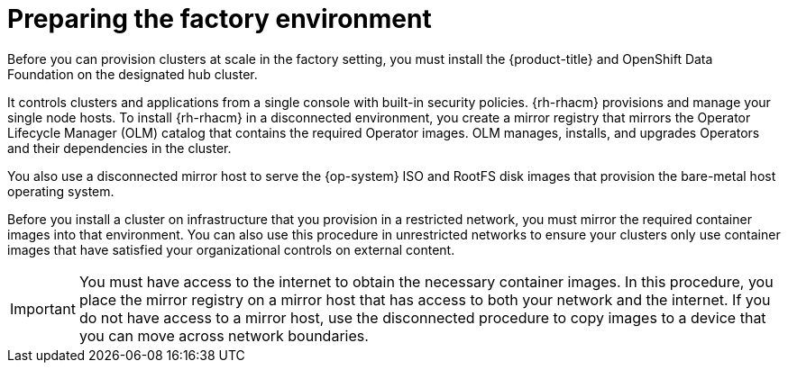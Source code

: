 // CNF-1500 ZTP - preparing to install ACM
// Module included in the following assemblies:
//
// scalability_and_performance/ztp-deploying-disconnected.adoc
[id="ztp-acm-preparing-to-install-disconnected-acm_{context}"]
= Preparing the factory environment

Before you can provision clusters at scale in the factory setting, you must install the {product-title} and OpenShift Data Foundation on the designated hub cluster. 

It controls clusters and applications from a single console with built-in security policies. {rh-rhacm} provisions and manage your single node hosts. To install {rh-rhacm} in a disconnected environment, you create a mirror registry that mirrors the Operator Lifecycle Manager (OLM) catalog that contains the required Operator images. OLM manages, installs, and upgrades Operators and their dependencies in the cluster.

You also use a disconnected mirror host to serve the {op-system} ISO and RootFS disk images that provision the bare-metal host operating system.

Before you install a cluster on infrastructure that you provision in a restricted network, you must mirror the required container images into that environment. You can also use this procedure in unrestricted networks to ensure your clusters only use container images that have satisfied your organizational controls on external content.

[IMPORTANT]
====
You must have access to the internet to obtain the necessary container images.
In this procedure, you place the mirror registry on a mirror host
that has access to both your network and the internet. If you do not have access
to a mirror host, use the disconnected procedure to copy images to a device that you
can move across network boundaries.
====
